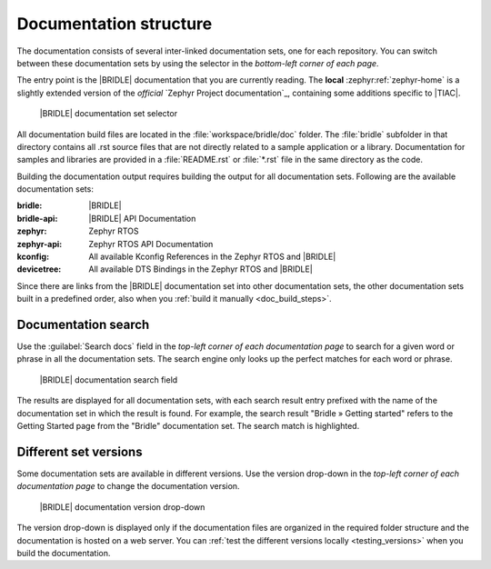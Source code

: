 .. _doc_structure:
.. _documentation_sets:

Documentation structure
#######################

.. doc_structure_start

The documentation consists of several inter-linked documentation sets, one for
each repository. You can switch between these documentation sets by using the
selector in the *bottom-left corner of each page*.

The entry point is the |BRIDLE| documentation that you are currently reading.
The **local** :zephyr:ref:`zephyr-home` is a slightly extended version of the
*official* `Zephyr Project documentation`_, containing some additions specific
to |TIAC|.

.. figure:: images/switcher_docset_snipped.gif
   :alt: Bridle documentation set selector

   |BRIDLE| documentation set selector

.. doc_structure_end

All documentation build files are located in the :file:`workspace/bridle/doc`
folder. The :file:`bridle` subfolder in that directory contains all .rst source
files that are not directly related to a sample application or a library.
Documentation for samples and libraries are provided in a :file:`README.rst` or
:file:`*.rst` file in the same directory as the code.

Building the documentation output requires building the output for all
documentation sets. Following are the available documentation sets:

:bridle: |BRIDLE|
:bridle-api: |BRIDLE| API Documentation
:zephyr: Zephyr RTOS
:zephyr-api: Zephyr RTOS API Documentation
:kconfig: All available Kconfig References in the Zephyr RTOS and |BRIDLE|
:devicetree: All available DTS Bindings in the Zephyr RTOS and |BRIDLE|

Since there are links from the |BRIDLE| documentation set into other
documentation sets, the other documentation sets built in a predefined order,
also when you :ref:`build it manually <doc_build_steps>`.

.. _doc_structure_search:

Documentation search
********************

Use the :guilabel:`Search docs` field in the *top-left corner of each
documentation page* to search for a given word or phrase in all the
documentation sets. The search engine only looks up the perfect matches
for each word or phrase.

.. figure:: images/doc_structure_search.gif
   :alt: Bridle documentation search field

   |BRIDLE| documentation search field

The results are displayed for all documentation sets, with each search result
entry prefixed with the name of the documentation set in which the result is
found. For example, the search result "Bridle » Getting started" refers to the
Getting Started page from the "Bridle" documentation set. The search match is
highlighted.

.. _doc_structure_versions:

Different set versions
**********************

Some documentation sets are available in different versions. Use the version
drop-down in the *top-left corner of each documentation page* to change the
documentation version.

.. figure:: images/switcher_version_snipped.gif
   :alt: Bridle documentation version drop-down

   |BRIDLE| documentation version drop-down

The version drop-down is displayed only if the documentation files are organized
in the required folder structure and the documentation is hosted on a web server.
You can :ref:`test the different versions locally <testing_versions>` when you
build the documentation.

